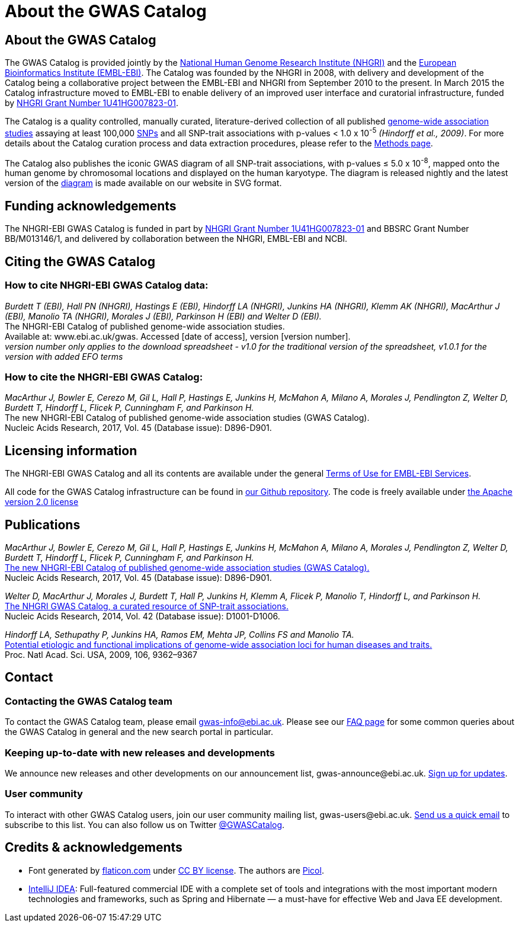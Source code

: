 = About the GWAS Catalog

== About the GWAS Catalog

The GWAS Catalog is provided jointly by the http://www.genome.gov[National Human Genome Research Institute (NHGRI)] and the http://www.ebi.ac.uk[European Bioinformatics Institute (EMBL-EBI)]. The Catalog was founded by the NHGRI in 2008, with delivery and development of the Catalog being a collaborative project between the EMBL-EBI and NHGRI from September 2010 to the present. In March 2015 the Catalog infrastructure moved to EMBL-EBI to enable delivery of an improved user interface and curatorial infrastructure, funded by http://projectreporter.nih.gov/project_info_description.cfm?aid=8739756&icde=23818978[NHGRI Grant Number 1U41HG007823-01].

The Catalog is a quality controlled, manually curated, literature-derived collection of all published http://en.wikipedia.org/wiki/Genome-wide_association_study[genome-wide association studies] assaying at least 100,000 http://en.wikipedia.org/wiki/Single-nucleotide_polymorphism[SNPs] and all SNP-trait associations with p-values < 1.0 x 10^-5^ _(Hindorff et al., 2009)_. For more details about the Catalog curation process and data extraction procedures, please refer to the link:methods[Methods page].

The Catalog also publishes the iconic GWAS diagram of all SNP-trait associations, with p-values &le; 5.0 x 10^-8^, mapped onto the human genome by chromosomal locations and displayed on the human karyotype. The diagram is released nightly and the latest version of the http://www.ebi.ac.uk/gwas/diagram[diagram] is made available on our website in SVG format.


== Funding acknowledgements

The NHGRI-EBI GWAS Catalog is funded in part by http://projectreporter.nih.gov/project_info_description.cfm?aid=8739756&icde=23818978[NHGRI Grant Number 1U41HG007823-01] and BBSRC Grant Number BB/M013146/1, and delivered by collaboration between the NHGRI, EMBL-EBI and NCBI.


== Citing the GWAS Catalog

===  How to cite NHGRI-EBI GWAS Catalog data:

_Burdett T (EBI), Hall PN (NHGRI), Hastings E (EBI), Hindorff LA (NHGRI), Junkins HA (NHGRI), Klemm AK (NHGRI), MacArthur J (EBI), Manolio TA (NHGRI), Morales J (EBI), Parkinson H (EBI) and Welter D (EBI)._ +
The NHGRI-EBI Catalog of published genome-wide association studies. +
Available at: www.ebi.ac.uk/gwas. Accessed [date of access], version [version number]. +
_version number only applies to the download spreadsheet - v1.0 for the traditional version of the spreadsheet, v1.0.1 for the version with added EFO terms_  +

=== How to cite the NHGRI-EBI GWAS Catalog:

_MacArthur J, Bowler E, Cerezo M, Gil L, Hall P, Hastings E, Junkins H, McMahon A, Milano  A, Morales J, Pendlington Z, Welter D, Burdett T, Hindorff L, Flicek P, Cunningham F, and Parkinson H._ +
The new NHGRI-EBI Catalog of published genome-wide association studies (GWAS Catalog). +
Nucleic Acids Research, 2017, Vol. 45 (Database issue): D896-D901. +



== Licensing information

The NHGRI-EBI GWAS Catalog and all its contents are available under the general http://www.ebi.ac.uk/about/terms-of-use[Terms of Use for EMBL-EBI Services].

All code for the GWAS Catalog infrastructure can be found in https://github.com/EBISPOT/goci[our Github repository]. The code is freely available under http://www.apache.org/licenses/LICENSE-2.0[the Apache version 2.0 license]


== Publications

_MacArthur J, Bowler E, Cerezo M, Gil L, Hall P, Hastings E, Junkins H, McMahon A, Milano  A, Morales J, Pendlington Z, Welter D, Burdett T, Hindorff L, Flicek P, Cunningham F, and Parkinson H._ +
https://academic.oup.com/nar/article/45/D1/D896/2605751/The-new-NHGRI-EBI-Catalog-of-published-genome-wide[The new NHGRI-EBI Catalog of published genome-wide association studies (GWAS Catalog).] +
Nucleic Acids Research, 2017, Vol. 45 (Database issue): D896-D901. +

_Welter D, MacArthur J, Morales J, Burdett T, Hall P, Junkins H, Klemm A, Flicek P, Manolio T, Hindorff L, and Parkinson H._ +
http://nar.oxfordjournals.org/content/42/D1/D1001.full[The NHGRI GWAS Catalog, a curated resource of SNP-trait associations.] +
Nucleic Acids Research, 2014, Vol. 42 (Database issue): D1001-D1006. +

_Hindorff LA, Sethupathy P, Junkins HA, Ramos EM, Mehta JP, Collins FS and Manolio TA._ +
http://www.genome.gov/Pages/About/OD/NewsAndFeatures/PNASGWASOnlineCatalog.pdf[Potential etiologic and functional implications of genome-wide association loci for human diseases and traits.] +
Proc. Natl Acad. Sci. USA, 2009, 106, 9362–9367 +



== Contact

=== Contacting the GWAS Catalog team

To contact the GWAS Catalog team, please email gwas-info@ebi.ac.uk. Please see our link:faq[FAQ page] for some common queries about the GWAS Catalog in general and the new search portal in particular.


=== Keeping up-to-date with new releases and developments

We announce new releases and other developments on our announcement list, \gwas-announce@ebi.ac.uk. link:++mailto:gwas-announce-join@ebi.ac.uk?subject=subscribe&body=Please subscribe me to receive GWAS Catalog updates++[Sign up for updates].


=== User community

To interact with other GWAS Catalog users, join our user community mailing list, \gwas-users@ebi.ac.uk. link:++mailto:gwas-users-join@ebi.ac.uk?subject=subscribe&body=Please subscribe me to the GWAS users list++[Send us a quick email] to subscribe to this list. You can also follow us on Twitter https://twitter.com/GWASCatalog[@GWASCatalog].



== Credits &amp; acknowledgements

* Font generated by http://www.flaticon.com[flaticon.com] under http://creativecommons.org/licenses/by/3.0/[CC BY license].
The authors are http://picol.org[Picol].

* http://www.jetbrains.com/idea/index.html[IntelliJ IDEA]: Full-featured commercial IDE with a complete set of tools and integrations with the most important modern technologies and frameworks, such as Spring and Hibernate — a must-have for effective Web and Java EE development.


